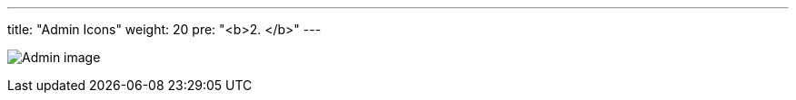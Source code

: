 ---
title: "Admin Icons"
weight: 20
pre: "<b>2. </b>"
---

:imagesdir: ../../../../static/images/en/developer/theme-icons

image:Admin_image.png[Admin image]
